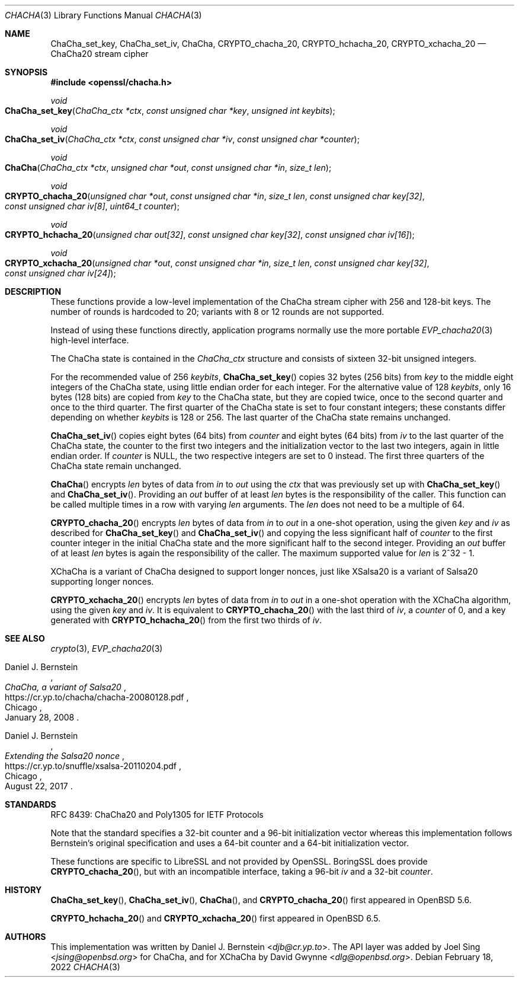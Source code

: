 .\" $OpenBSD: ChaCha.3,v 1.3 2022/02/18 10:24:32 jsg Exp $
.\"
.\" Copyright (c) 2020 Ingo Schwarze <schwarze@openbsd.org>
.\"
.\" Permission to use, copy, modify, and distribute this software for any
.\" purpose with or without fee is hereby granted, provided that the above
.\" copyright notice and this permission notice appear in all copies.
.\"
.\" THE SOFTWARE IS PROVIDED "AS IS" AND THE AUTHOR DISCLAIMS ALL WARRANTIES
.\" WITH REGARD TO THIS SOFTWARE INCLUDING ALL IMPLIED WARRANTIES OF
.\" MERCHANTABILITY AND FITNESS. IN NO EVENT SHALL THE AUTHOR BE LIABLE FOR
.\" ANY SPECIAL, DIRECT, INDIRECT, OR CONSEQUENTIAL DAMAGES OR ANY DAMAGES
.\" WHATSOEVER RESULTING FROM LOSS OF USE, DATA OR PROFITS, WHETHER IN AN
.\" ACTION OF CONTRACT, NEGLIGENCE OR OTHER TORTIOUS ACTION, ARISING OUT OF
.\" OR IN CONNECTION WITH THE USE OR PERFORMANCE OF THIS SOFTWARE.
.\"
.Dd $Mdocdate: February 18 2022 $
.Dt CHACHA 3
.Os
.Sh NAME
.Nm ChaCha_set_key ,
.Nm ChaCha_set_iv ,
.Nm ChaCha ,
.Nm CRYPTO_chacha_20 ,
.Nm CRYPTO_hchacha_20 ,
.Nm CRYPTO_xchacha_20
.Nd ChaCha20 stream cipher
.Sh SYNOPSIS
.In openssl/chacha.h
.Ft void
.Fo ChaCha_set_key
.Fa "ChaCha_ctx *ctx"
.Fa "const unsigned char *key"
.Fa "unsigned int keybits"
.Fc
.Ft void
.Fo ChaCha_set_iv
.Fa "ChaCha_ctx *ctx"
.Fa "const unsigned char *iv"
.Fa "const unsigned char *counter"
.Fc
.Ft void
.Fo ChaCha
.Fa "ChaCha_ctx *ctx"
.Fa "unsigned char *out"
.Fa "const unsigned char *in"
.Fa "size_t len"
.Fc
.Ft void
.Fo CRYPTO_chacha_20
.Fa "unsigned char *out"
.Fa "const unsigned char *in"
.Fa "size_t len"
.Fa "const unsigned char key[32]"
.Fa "const unsigned char iv[8]"
.Fa "uint64_t counter"
.Fc
.Ft void
.Fo CRYPTO_hchacha_20
.Fa "unsigned char out[32]"
.Fa "const unsigned char key[32]"
.Fa "const unsigned char iv[16]"
.Fc
.Ft void
.Fo CRYPTO_xchacha_20
.Fa "unsigned char *out"
.Fa "const unsigned char *in"
.Fa "size_t len"
.Fa "const unsigned char key[32]"
.Fa "const unsigned char iv[24]"
.Fc
.Sh DESCRIPTION
These functions provide a low-level implementation
of the ChaCha stream cipher with 256 and 128-bit keys.
The number of rounds is hardcoded to 20;
variants with 8 or 12 rounds are not supported.
.Pp
Instead of using these functions directly,
application programs normally use the more portable
.Xr EVP_chacha20 3
high-level interface.
.Pp
The ChaCha state is contained in the
.Vt ChaCha_ctx
structure and consists of sixteen 32-bit unsigned integers.
.Pp
For the recommended value of 256
.Fa keybits ,
.Fn ChaCha_set_key
copies 32 bytes (256 bits) from
.Fa key
to the middle eight integers of the ChaCha state,
using little endian order for each integer.
For the alternative value of 128
.Fa keybits ,
only 16 bytes (128 bits) are copied from
.Fa key
to the ChaCha state, but they are copied twice,
once to the second quarter and once to the third quarter.
The first quarter of the ChaCha state is set to four constant integers;
these constants differ depending on whether
.Fa keybits
is 128 or 256.
The last quarter of the ChaCha state remains unchanged.
.Pp
.Fn ChaCha_set_iv
copies eight bytes (64 bits) from
.Fa counter
and eight bytes (64 bits) from
.Fa iv
to the last quarter of the ChaCha state, the counter to the first
two integers and the initialization vector to the last two integers,
again in little endian order.
If
.Fa counter
is
.Dv NULL ,
the two respective integers are set to 0 instead.
The first three quarters of the ChaCha state remain unchanged.
.Pp
.Fn ChaCha
encrypts
.Fa len
bytes of data from
.Fa in
to
.Fa out
using the
.Fa ctx
that was previously set up with
.Fn ChaCha_set_key
and
.Fn ChaCha_set_iv .
Providing an
.Fa out
buffer of at least
.Fa len
bytes is the responsibility of the caller.
This function can be called multiple times in a row with varying
.Fa len
arguments.
The
.Fa len
does not need to be a multiple of 64.
.Pp
.Fn CRYPTO_chacha_20
encrypts
.Fa len
bytes of data from
.Fa in
to
.Fa out
in a one-shot operation, using the given
.Fa key
and
.Fa iv
as described for
.Fn ChaCha_set_key
and
.Fn ChaCha_set_iv
and copying the less significant half of
.Fa counter
to the first counter integer in the initial ChaCha state
and the more significant half to the second integer.
Providing an
.Fa out
buffer of at least
.Fa len
bytes is again the responsibility of the caller.
The maximum supported value for
.Fa len
is 2^32 \- 1.
.Pp
XChaCha is a variant of ChaCha designed to support longer nonces,
just like XSalsa20 is a variant of Salsa20 supporting longer nonces.
.Pp
.Fn CRYPTO_xchacha_20
encrypts
.Fa len
bytes of data from
.Fa in
to
.Fa out
in a one-shot operation with the XChaCha algorithm, using the given
.Fa key
and
.Fa iv .
It is equivalent to
.Fn CRYPTO_chacha_20
with the last third of
.Fa iv ,
a
.Fa counter
of 0, and a key generated with
.Fn CRYPTO_hchacha_20
from the first two thirds of
.Fa iv .
.Sh SEE ALSO
.Xr crypto 3 ,
.Xr EVP_chacha20 3
.Rs
.%A Daniel J. Bernstein
.%T ChaCha, a variant of Salsa20
.%U https://cr.yp.to/chacha/chacha-20080128.pdf
.%C Chicago
.%D January 28, 2008
.Re
.Rs
.%A Daniel J. Bernstein
.%T Extending the Salsa20 nonce
.%U https://cr.yp.to/snuffle/xsalsa-20110204.pdf
.%C Chicago
.%D August 22, 2017
.Re
.Sh STANDARDS
RFC 8439: ChaCha20 and Poly1305 for IETF Protocols
.Pp
Note that the standard specifies
a 32-bit counter and a 96-bit initialization vector whereas
this implementation follows Bernstein's original specification
and uses a 64-bit counter and a 64-bit initialization vector.
.Pp
These functions are specific to LibreSSL and not provided by OpenSSL.
BoringSSL does provide
.Fn CRYPTO_chacha_20 ,
but with an incompatible interface, taking a 96-bit
.Fa iv
and a 32-bit
.Fa counter .
.Sh HISTORY
.Fn ChaCha_set_key ,
.Fn ChaCha_set_iv ,
.Fn ChaCha ,
and
.Fn CRYPTO_chacha_20
first appeared in
.Ox 5.6 .
.\" Committed on May 1, 2014.
.\" BoringSSL added CRYPTO_chacha_20 on June 20, 2014.
.Pp
.Fn CRYPTO_hchacha_20
and
.Fn CRYPTO_xchacha_20
first appeared in
.Ox 6.5 .
.Sh AUTHORS
.An -nosplit
This implementation was written by
.An Daniel J. Bernstein Aq Mt djb@cr.yp.to .
The API layer was added by
.An Joel Sing Aq Mt jsing@openbsd.org
for ChaCha, and for XChaCha by
.An David Gwynne Aq Mt dlg@openbsd.org .
